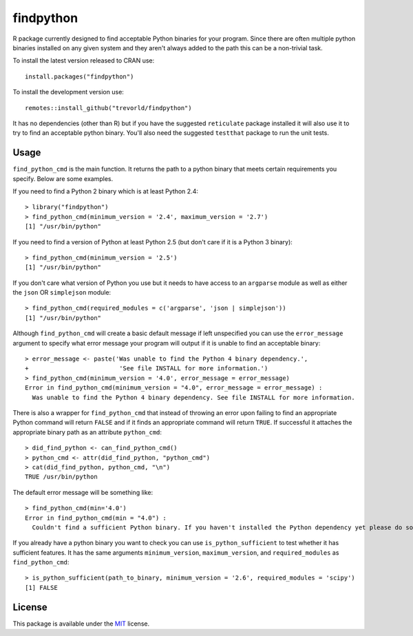 findpython
==========

.. image:: https://www.r-pkg.org/badges/version/findpython
    :target: https://cran.r-project.org/package=findpython
    :alt: CRAN Status Badge

.. image:: https://travis-ci.org/trevorld/findpython.png?branch=master
    :target: https://travis-ci.org/trevorld/findpython
    :alt: Build Status

.. image:: https://ci.appveyor.com/api/projects/status/github/trevorld/findpython?branch=master&svg=true 
    :target: https://ci.appveyor.com/project/trevorld/findpython
    :alt: AppVeyor Build Status

.. image:: https://img.shields.io/codecov/c/github/trevorld/findpython.svg
    :target: https://codecov.io/github/trevorld/findpython?branch=master
    :alt: Coverage Status

.. image:: https://cranlogs.r-pkg.org/badges/findpython
    :target: https://cran.r-project.org/package=findpython
    :alt: RStudio CRAN mirror downloads

.. image:: http://www.repostatus.org/badges/latest/active.svg
   :alt: Project Status: Active – The project has reached a stable, usable state and is being actively developed.
   :target: http://www.repostatus.org/#active

R package currently designed to find acceptable Python binaries for your program.  Since there are often multiple python binaries installed on any given system and they aren't always added to the path this can be a non-trivial task.

To install the latest version released to CRAN use::

    install.packages("findpython")

To install the development version use::

    remotes::install_github("trevorld/findpython")

It has no dependencies (other than R) but if you have the suggested ``reticulate`` package installed it will also use it to try to find an acceptable python binary.  You'll also need the suggested ``testthat`` package to run the unit tests.

Usage
-----

``find_python_cmd`` is the main function.  It returns the path to a python binary that meets certain requirements you specify.  Below are some examples.

If you need to find a Python 2 binary which is at least Python 2.4::

    > library("findpython")
    > find_python_cmd(minimum_version = '2.4', maximum_version = '2.7')
    [1] "/usr/bin/python"

If you need to find a version of Python at least Python 2.5 (but don't care if it is a Python 3 binary)::

    > find_python_cmd(minimum_version = '2.5')
    [1] "/usr/bin/python"

If you don't care what version of Python you use but it needs to have access to an ``argparse`` module as well as either the ``json`` OR ``simplejson`` module::

    > find_python_cmd(required_modules = c('argparse', 'json | simplejson'))
    [1] "/usr/bin/python"

Although ``find_python_cmd`` will create a basic default message if left unspecified you can use the ``error_message`` argument to specify what error message your program will output if it is unable to find an acceptable binary::

    > error_message <- paste('Was unable to find the Python 4 binary dependency.',
    +                         'See file INSTALL for more information.')
    > find_python_cmd(minimum_version = '4.0', error_message = error_message)
    Error in find_python_cmd(minimum_version = "4.0", error_message = error_message) : 
      Was unable to find the Python 4 binary dependency. See file INSTALL for more information.

There is also a wrapper for ``find_python_cmd`` that instead of throwing an error upon failing to find an appropriate Python command will return ``FALSE`` and if it finds an appropriate command will return ``TRUE``.  If successful it attaches the appropriate binary path as an attribute ``python_cmd``::

    > did_find_python <- can_find_python_cmd()
    > python_cmd <- attr(did_find_python, "python_cmd")
    > cat(did_find_python, python_cmd, "\n")
    TRUE /usr/bin/python

The default error message will be something like::

    > find_python_cmd(min='4.0')
    Error in find_python_cmd(min = "4.0") : 
      Couldn't find a sufficient Python binary. If you haven't installed the Python dependency yet please do so. If you have but it isn't on the system path (as is default on Windows) please add it to path or set options('python_cmd'='/path/to/binary')  or set the PYTHON, PYTHON2, or PYTHON3 environmental variables. Python must be at least version 4.0  

If you already have a python binary you want to check you can use ``is_python_sufficient`` to test whether it has sufficient features.  It has the same arguments ``minimum_version``, ``maximum_version``, and ``required_modules`` as ``find_python_cmd``::

    > is_python_sufficient(path_to_binary, minimum_version = '2.6', required_modules = 'scipy')
    [1] FALSE

License
-------

This package is available under the `MIT <https://www.r-project.org/Licenses/MIT>`_ license.
